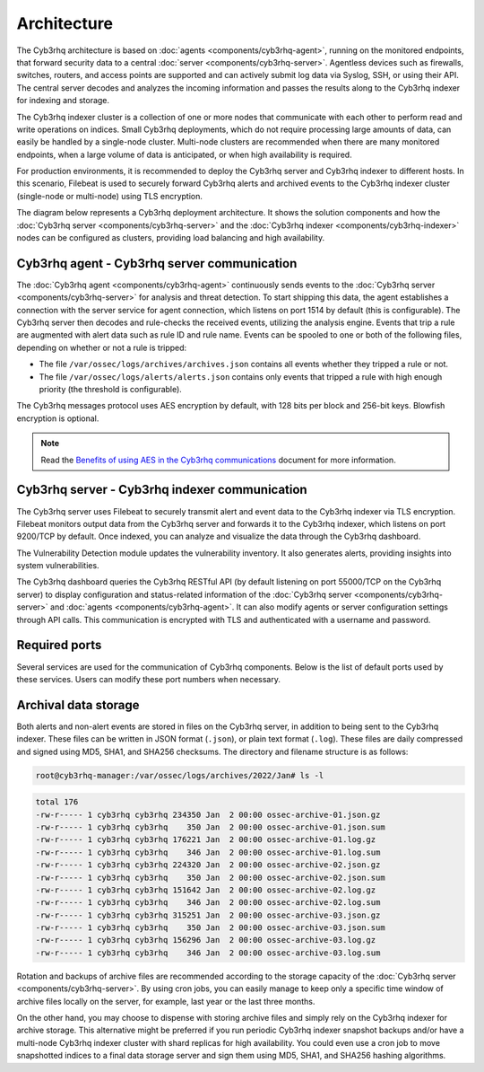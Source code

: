 .. Copyright (C) 2015, Cyb3rhq, Inc.

.. meta::
  :description: Learn more about the architecture of Cyb3rhq, our open source cybersecurity platform, in this section of our documentation. 
  
Architecture
============

The Cyb3rhq architecture is based on :doc:`agents <components/cyb3rhq-agent>`, running on the monitored endpoints, that forward security data to a central :doc:`server <components/cyb3rhq-server>`. Agentless devices such as firewalls, switches, routers, and access points are supported and can actively submit log data via Syslog, SSH, or using their API. The central server decodes and analyzes the incoming information and passes the results along to the Cyb3rhq indexer for indexing and storage.

The Cyb3rhq indexer cluster is a collection of one or more nodes that communicate with each other to perform read and write operations on indices. Small Cyb3rhq deployments, which do not require processing large amounts of data, can easily be handled by a single-node cluster. Multi-node clusters are recommended when there are many monitored endpoints, when a large volume of data is anticipated, or when high availability is required.

For production environments, it is recommended to deploy the Cyb3rhq server and Cyb3rhq indexer to different hosts. In this scenario, Filebeat is used to securely forward Cyb3rhq alerts and archived events to the Cyb3rhq indexer cluster (single-node or multi-node) using TLS encryption.

The diagram below represents a Cyb3rhq deployment architecture. It shows the solution components and how the :doc:`Cyb3rhq server <components/cyb3rhq-server>` and the :doc:`Cyb3rhq indexer <components/cyb3rhq-indexer>` nodes can be configured as clusters, providing load balancing and high availability.

.. thumbnail:: /images/getting-started/deployment-architecture.png    
   :title: Deployment architecture
   :alt: Deployment architecture
   :align: center
   :width: 80%

Cyb3rhq agent - Cyb3rhq server communication
----------------------------------------

The :doc:`Cyb3rhq agent <components/cyb3rhq-agent>` continuously sends events to the :doc:`Cyb3rhq server <components/cyb3rhq-server>` for analysis and threat detection. To start shipping this data, the agent establishes a connection with the server service for agent connection, which listens on port 1514 by default (this is configurable). The Cyb3rhq server then decodes and rule-checks the received events, utilizing the analysis engine. Events that trip a rule are augmented with alert data such as rule ID and rule name. Events can be spooled to one or both of the following files, depending on whether or not a rule is tripped:

-  The file ``/var/ossec/logs/archives/archives.json`` contains all events whether they tripped a rule or not.
-  The file ``/var/ossec/logs/alerts/alerts.json`` contains only events that tripped a rule with high enough priority (the threshold is configurable).

The Cyb3rhq messages protocol uses AES encryption by default, with 128 bits per block and 256-bit keys. Blowfish encryption is optional.

.. note::
   
   Read the `Benefits of using AES in the Cyb3rhq communications <https://cyb3rhq.com/blog/benefits-of-using-aes-in-our-communications>`_ document for more information.

Cyb3rhq server - Cyb3rhq indexer communication
------------------------------------------

The Cyb3rhq server uses Filebeat to securely transmit alert and event data to the Cyb3rhq indexer via TLS encryption. Filebeat monitors output data from the Cyb3rhq server and forwards it to the Cyb3rhq indexer, which listens on port 9200/TCP by default. Once indexed, you can analyze and visualize the data through the Cyb3rhq dashboard.

The Vulnerability Detection module updates the vulnerability inventory. It also generates alerts, providing insights into system vulnerabilities.

The Cyb3rhq dashboard queries the Cyb3rhq RESTful API (by default listening on port 55000/TCP on the Cyb3rhq server) to display configuration and status-related information of the :doc:`Cyb3rhq server <components/cyb3rhq-server>` and :doc:`agents <components/cyb3rhq-agent>`. It can also modify agents or server configuration settings through API calls. This communication is encrypted with TLS and authenticated with a username and password.

.. _default_ports:
  
Required ports
--------------

Several services are used for the communication of Cyb3rhq components. Below is the list of default ports used by these services. Users can modify these port numbers when necessary.

+-----------------+-----------+----------------+------------------------------------------------+
|  Component      | Port      | Protocol       | Purpose                                        |
+=================+===========+================+================================================+
|                 | 1514      | TCP (default)  | Agent connection service                       |
+                 +-----------+----------------+------------------------------------------------+
|                 | 1514      | UDP (optional) | Agent connection service (disabled by default) |
+                 +-----------+----------------+------------------------------------------------+
| Cyb3rhq server    | 1515      | TCP            | Agent enrollment service                       |
+                 +-----------+----------------+------------------------------------------------+
|                 | 1516      | TCP            | Cyb3rhq cluster daemon                           |
+                 +-----------+----------------+------------------------------------------------+
|                 | 514       | UDP (default)  | Cyb3rhq Syslog collector (disabled by default)   |
+                 +-----------+----------------+------------------------------------------------+
|                 | 514       | TCP (optional) | Cyb3rhq Syslog collector (disabled by default)   |
+                 +-----------+----------------+------------------------------------------------+
|                 | 55000     | TCP            | Cyb3rhq server RESTful API                       |
+-----------------+-----------+----------------+------------------------------------------------+
|                 | 9200      | TCP            | Cyb3rhq indexer RESTful API                      |
+ Cyb3rhq indexer   +-----------+----------------+------------------------------------------------+
|                 | 9300-9400 | TCP            | Cyb3rhq indexer cluster communication            |
+-----------------+-----------+----------------+------------------------------------------------+
| Cyb3rhq dashboard | 443       | TCP            | Cyb3rhq web user interface                       |
+-----------------+-----------+----------------+------------------------------------------------+

Archival data storage
---------------------

Both alerts and non-alert events are stored in files on the Cyb3rhq server, in addition to being sent to the Cyb3rhq indexer. These files can be written in JSON format (``.json``), or plain text format (``.log``). These files are daily compressed and signed using MD5, SHA1, and SHA256 checksums. The directory and filename structure is as follows:

.. code-block:: bash

   root@cyb3rhq-manager:/var/ossec/logs/archives/2022/Jan# ls -l

.. code-block:: none
   :class: output
  
   total 176
   -rw-r----- 1 cyb3rhq cyb3rhq 234350 Jan  2 00:00 ossec-archive-01.json.gz
   -rw-r----- 1 cyb3rhq cyb3rhq    350 Jan  2 00:00 ossec-archive-01.json.sum
   -rw-r----- 1 cyb3rhq cyb3rhq 176221 Jan  2 00:00 ossec-archive-01.log.gz
   -rw-r----- 1 cyb3rhq cyb3rhq    346 Jan  2 00:00 ossec-archive-01.log.sum
   -rw-r----- 1 cyb3rhq cyb3rhq 224320 Jan  2 00:00 ossec-archive-02.json.gz
   -rw-r----- 1 cyb3rhq cyb3rhq    350 Jan  2 00:00 ossec-archive-02.json.sum
   -rw-r----- 1 cyb3rhq cyb3rhq 151642 Jan  2 00:00 ossec-archive-02.log.gz
   -rw-r----- 1 cyb3rhq cyb3rhq    346 Jan  2 00:00 ossec-archive-02.log.sum
   -rw-r----- 1 cyb3rhq cyb3rhq 315251 Jan  2 00:00 ossec-archive-03.json.gz
   -rw-r----- 1 cyb3rhq cyb3rhq    350 Jan  2 00:00 ossec-archive-03.json.sum
   -rw-r----- 1 cyb3rhq cyb3rhq 156296 Jan  2 00:00 ossec-archive-03.log.gz
   -rw-r----- 1 cyb3rhq cyb3rhq    346 Jan  2 00:00 ossec-archive-03.log.sum

Rotation and backups of archive files are recommended according to the storage capacity of the :doc:`Cyb3rhq server <components/cyb3rhq-server>`. By using cron jobs, you can easily manage to keep only a specific time window of archive files locally on the server, for example, last year or the last three months.

On the other hand, you may choose to dispense with storing archive files and simply rely on the Cyb3rhq indexer for archive storage. This alternative might be preferred if you run periodic Cyb3rhq indexer snapshot backups and/or have a multi-node Cyb3rhq indexer cluster with shard replicas for high availability. You could even use a cron job to move snapshotted indices to a final data storage server and sign them using MD5, SHA1, and SHA256 hashing algorithms.
